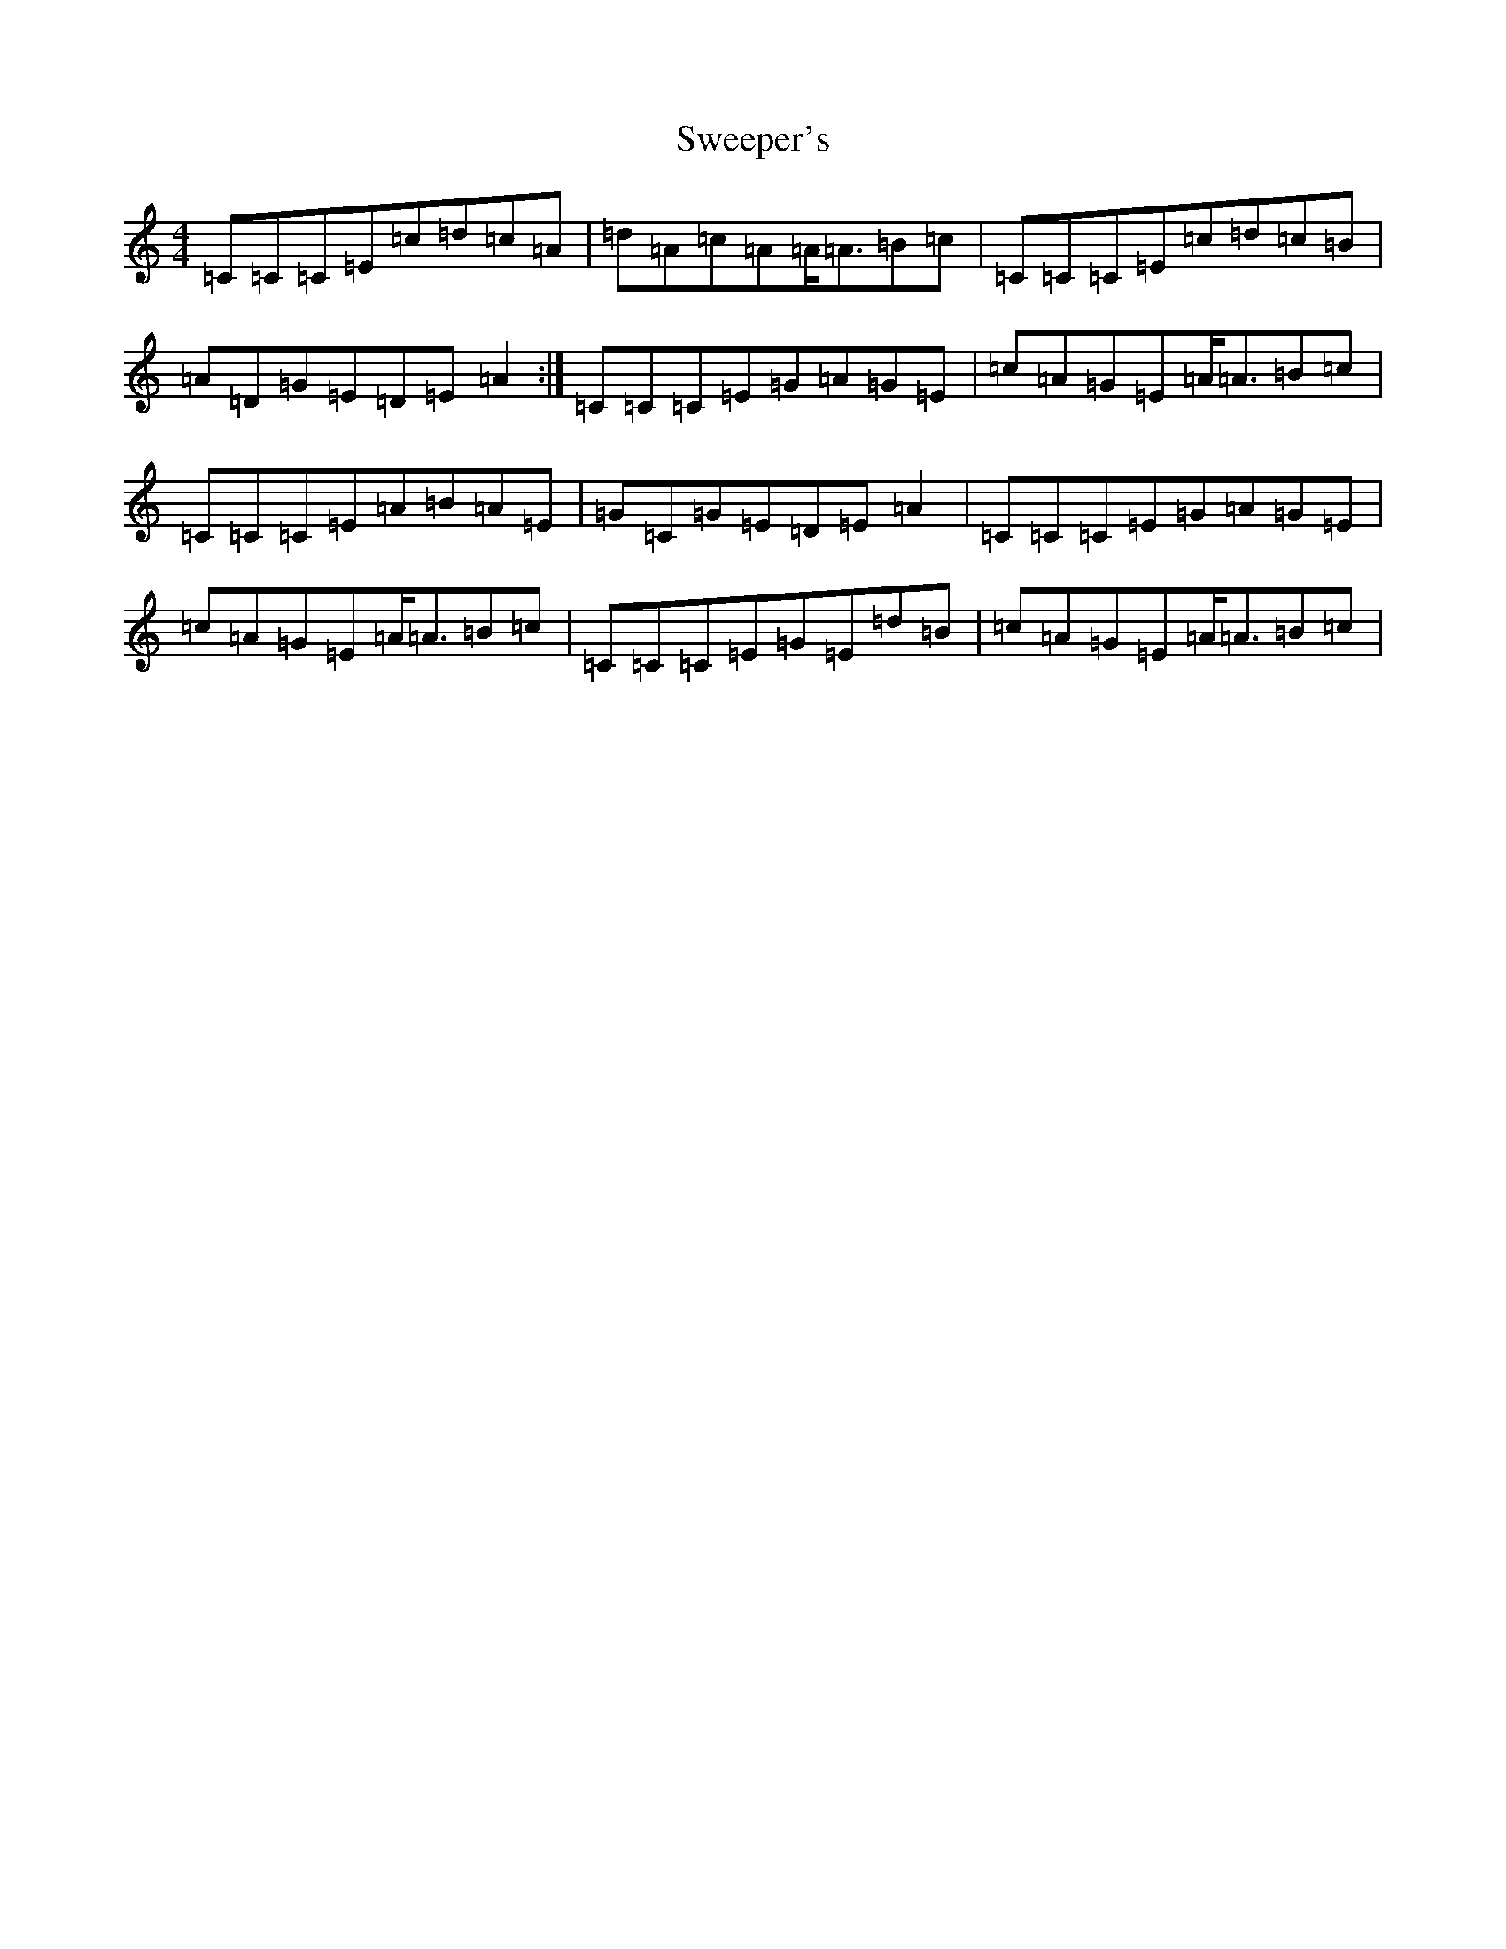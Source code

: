 X: 20538
T: Sweeper's
S: https://thesession.org/tunes/9349#setting9349
Z: G Major
R: reel
M: 4/4
L: 1/8
K: C Major
=C=C=C=E=c=d=c=A|=d=A=c=A=A<=A=B=c|=C=C=C=E=c=d=c=B|=A=D=G=E=D=E=A2:|=C=C=C=E=G=A=G=E|=c=A=G=E=A<=A=B=c|=C=C=C=E=A=B=A=E|=G=C=G=E=D=E=A2|=C=C=C=E=G=A=G=E|=c=A=G=E=A<=A=B=c|=C=C=C=E=G=E=d=B|=c=A=G=E=A<=A=B=c|